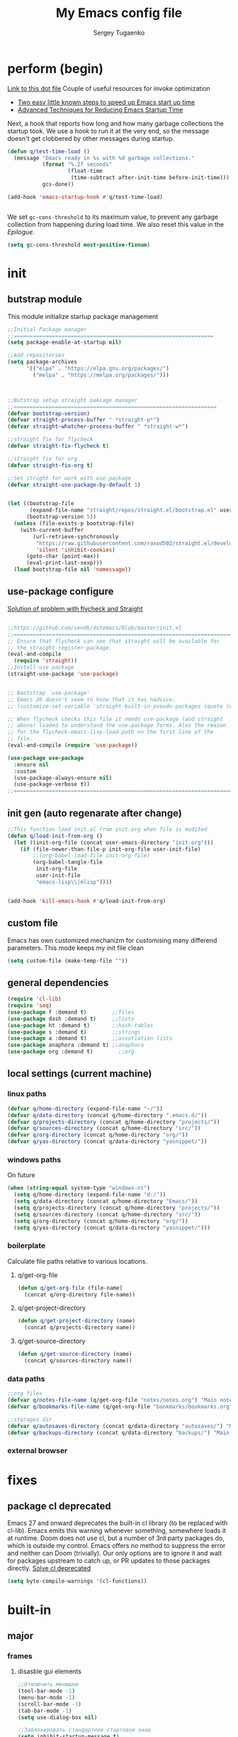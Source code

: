 #+begin_src emacs-lisp :exports none
  ;; DO NOT EDIT THIS FILE DIRECTLY
  ;; This is a file generated from a literate programing source file located at
  ;; You should make any changes there and regenerate it from Emacs org-mode using C-c C-v t
#+end_src

#+title: My Emacs config file
#+author: Sergey Tugaenko
#+email: qventeen@gmail.com

* perform (begin)
[[https://github.com/zzamboni/dot-emacs/blob/master/init.org#performance-optimization][Link to this dot file]]
Couple of useful resources for invoke optimization
- [[https://www.reddit.com/r/emacs/comments/3kqt6e/2_easy_little_known_steps_to_speed_up_emacs_start/][Two easy little known steps to speed up Emacs start up time]]
- [[https://blog.d46.us/advanced-emacs-startup/][Advanced Techniques for Reducing Emacs Startup Time]]
Next, a hook that reports how long and how many garbage collections the startup took. We use a hook to run it at the very end, so the message doesn't get clobbered by other messages during startup.
#+BEGIN_SRC emacs-lisp
  (defun q/test-time-load ()
    (message "Emacs ready in %s with %d garbage collections."
             (format "%.2f seconds"
                     (float-time
                      (time-subtract after-init-time before-init-time)))
             gcs-done))

  (add-hook 'emacs-startup-hook #'q/test-time-load)


#+END_SRC

We set =gc-cons-threshold= to its maximum value, to prevent any garbage collection from happening during load time. We also reset this value in the [[Epilogue][Epilogue]].
#+BEGIN_SRC emacs-lisp
(setq gc-cons-threshold most-positive-fixnum)
#+END_SRC
* init
** butstrap module
This module initialize startup package management
#+NAME: initial package managament system
#+BEGIN_SRC emacs-lisp
  ;;Initial Package manager
  ;;===============================================================
  (setq package-enable-at-startup nil)

  ;;Add repositories
  (setq package-archives
        '(("elpa" . "https://elpa.gnu.org/packages/")
          ("melpa" . "https://melpa.org/packages/")))



  ;;Butstrap setup straight pakcage manager
  ;;================================================================
  (defvar bootstrap-version)
  (defvar straight-process-buffer " *straight-p*")
  (defvar straight-whatcher-process-buffer " *straight-w*")

  ;;straight fix for flycheck
  (defvar straight-fix-flycheck t)

  ;;straight fix for org
  (defvar straight-fix-org t)

  ;;Set stright for work with use-package
  (defvar straight-use-package-by-default 1)


  (let ((bootstrap-file
         (expand-file-name "straight/repos/straight.el/bootstrap.el" user-emacs-directory))
        (bootstrap-version 5))
    (unless (file-exists-p bootstrap-file)
      (with-current-buffer
          (url-retrieve-synchronously
           "https://raw.githubusercontent.com/raxod502/straight.el/develop/install.el"
           'silent 'inhibit-cookies)
        (goto-char (point-max))
        (eval-print-last-sexp)))
    (load bootstrap-file nil 'nomessage))
#+END_SRC
** use-package configure
[[https://github.com/xendk/dotemacs/blob/master/init.el][Solution of problem with flycheck and Straight]]
#+NAME: use-package configure
#+BEGIN_SRC emacs-lisp

  ;;https://github.com/xendk/dotemacs/blob/master/init.el
  ;;===========================================================================
  ;; Ensure that flycheck can see that straight will be available for
  ;; the straight-register-package.
  (eval-and-compile
    (require 'straight))
  ;;Install-use package
  (straight-use-package 'use-package)


  ;; Bootstrap `use-package'
  ;; Emacs 26 doesn't seem to know that it has nadvice.
  ;; (customize-set-variable 'straight-built-in-pseudo-packages (quote (emacs python nadvice)))

  ;; When flycheck checks this file it needs use-package (and straight
  ;; above) loaded to understand the use-package forms. Also the reason
  ;; for the flycheck-emacs-lisp-load-path on the first line of the
  ;; file.
  (eval-and-compile (require 'use-package))

  (use-package use-package
    :ensure nil
    :custom
    (use-package-always-ensure nil)
    (use-package-verbose t))
  ;;===========================================================================
#+END_SRC
** init gen (auto regenarate after change)
#+NAME: autogen init.el
#+BEGIN_SRC emacs-lisp
;;This function load init.el from init.org when file is modifed
(defun q/load-init-from-org ()
  (let ((init-org-file (concat user-emacs-directory "init.org")))
    (if (file-newer-than-file-p init-org-file user-init-file)
        ;;(org-babel-load-file init-org-file)
        (org-babel-tangle-file
         init-org-file
         user-init-file
         "emacs-lisp\\|elisp"))))


(add-hook 'kill-emacs-hook #'q/load-init-from-org)
#+END_SRC
** custom file
Emacs has own customized mechanizm for customising
many differend parameters. This mode keeps my init file clean
#+BEGIN_SRC emacs-lisp
  (setq custom-file (make-temp-file ""))
#+END_SRC
** general dependencies
#+BEGIN_SRC emacs-lisp
  (require 'cl-lib)
  (require 'seq)
  (use-package f :demand t)        ;;files
  (use-package dash :demand t)     ;;lists
  (use-package ht :demand t)       ;;hash-tables
  (use-package s :demand t)        ;;strings
  (use-package a :demand t)        ;;assotiation lists
  (use-package anaphora :demand t) ;;anaphora
  (use-package org :demand t)        ;;org
#+END_SRC
** local settings (current machine)
*** linux paths
#+NAME: linux-paths
#+BEGIN_SRC emacs-lisp
(defvar q/home-directory (expand-file-name "~/"))
(defvar q/data-directory (concat q/home-directory ".emacs.d/"))
(defvar q/projects-directory (concat q/home-directory "projects/"))
(defvar q/sources-directory (concat q/home-directory "src/"))
(defvar q/org-directory (concat q/home-directory "org/"))
(defvar q/yas-directory (concat q/data-directory "yasnippet/"))

#+END_SRC
*** windows paths
On future
#+NAME: windows-pahts
#+BEGIN_SRC emacs-lisp
(when (string-equal system-type "windows-nt")
  (setq q/home-directory (expand-file-name "d:/"))
  (setq q/data-directory (concat q/home-directory "Emacs/"))
  (setq q/projects-directory (concat q/home-directory "projects/"))
  (setq q/sources-directory (concat q/home-directory "src/"))
  (setq q/org-directory (concat q/home-directory "org/"))
  (setq q/yas-directory (concat q/data-directory "yasnippet/")))
#+END_SRC
*** boilerplate
Calculate file paths relative to various locations.
**** q/get-org-file
#+BEGIN_SRC emacs-lisp
  (defun q/get-org-file (file-name)
    (concat q/org-directory file-name))
#+END_SRC
**** q/get-project-directory
#+BEGIN_SRC emacs-lisp
  (defun q/get-project-directory (name)
    (concat q/projects-directory name))
#+END_SRC
**** q/get-source-directory
#+BEGIN_SRC emacs-lisp
  (defun q/get-source-directory (name)
    (concat q/sources-directory name))
#+END_SRC
*** data paths
#+NAME: data-pathes
#+BEGIN_SRC emacs-lisp
  ;;org files
  (defvar q/notes-file-name (q/get-org-file "notes/notes.org") "Main notes file-name")
  (defvar q/bookmarks-file-name (q/get-org-file "bookmarks/bookmarks.org") "Main bookmarks file-name")

  ;;storages dir
  (defvar q/autosaves-directory (concat q/data-directory "autosaves/") "Main bookmarks file-name")
  (defvar q/backups-directory (concat q/data-directory "backups/") "Main bookmarks file-name")
#+END_SRC
*** external browser
* fixes
** package cl deprecated
Emacs 27 and onward deprecates the built-in cl library (to be replaced with cl-lib). Emacs emits this warning whenever something, somewhere loads it at runtime. Doom does not use cl, but a number of 3rd party packages do, which is outside my control. Emacs offers no method to suppress the error and neither can Doom (trivially). Our only options are to ignore it and wait for packages upstream to catch up, or PR updates to those packages directly.
[[https://emacs.stackexchange.com/questions/58489/how-do-i-debug-package-cl-is-deprecated][Solve cl deprecated]]
#+NAME: fix-cl-deprecated
#+BEGIN_SRC emacs-lisp
  (setq byte-compile-warnings '(cl-functions))

#+END_SRC
* built-in
** major
*** frames
**** disasble gui elements
#+BEGIN_SRC emacs-lisp
  ;;Отключить менюшки
  (tool-bar-mode -1)
  (menu-bar-mode -1)
  (scroll-bar-mode -1)
  (tab-bar-mode -1)
  (setq use-dialog-box nil)

  ;;Заблокировать стандартное стартовое окно
  (setq inhibit-startup-message t)

  ;;Большое окно при старте
  (toggle-frame-maximized)
#+END_SRC
**** font settings
#+BEGIN_SRC emacs-lisp
;;Default font
(add-to-list 'default-frame-alist
;;'(font . "Comic Sans MS-14")
;;'(font . "Hack-14")
'(font . "JetBrains Mono-14"))
#+END_SRC
*** display
**** visual-line-mode
This mode haw little performance. Instead i use visual-fill-mode
#+NAME: global-visual-mode
#+BEGIN_SRC emacs-lisp
(global-visual-line-mode 1)
#+END_SRC
**** useless whitespace
#+NAME: whitespace-line-column
#+BEGIN_SRC emacs-lisp
;; Longer whitespace, otherwise syntax highlighting is limited to default column
(setq whitespace-line-column 500)
#+END_SRC
*** windows
**** ace-window
Super Super coole tool
GNU Emacs package for selecting a window to switch to
[[https://github.com/abo-abo/ace-window][Ace-window Github]]

#+NAME: ace-window
#+BEGIN_SRC emacs-lisp
(use-package ace-window
:bind 
("M-o" . ace-window)
:custom
(aw-dispatch-always t))
#+END_SRC
**** windmove keybindings
#+BEGIN_SRC emacs-lisp
;;winmove-mode переключает фокус расположенные рядом открытые окна
;;(windmove-default-keybindings 'control)
#+END_SRC
**** store work session
#+BEGIN_SRC emacs-lisp
;;Сохранение рабочей сессии
(desktop-save-mode 1)
#+END_SRC
**** yes-or-no -> y-or-n
#+BEGIN_SRC emacs-lisp
;;replace yes-or-no-p -> y-or-n-p
(defalias 'yes-or-no-p 'y-or-n-p)
#+END_SRC
**** modeline
#+BEGIN_SRC emacs-lisp
  ;;Включить нумерацию колонок
  (column-number-mode 1)
#+END_SRC
**** region control
#+BEGIN_SRC emacs-lisp
  ;;Включить возможность преобразования 
  ;;Региона в символы верхнего и нижнего регистра
  (put 'upcase-region 'disabled nil)
  (put 'downcase-region 'disabled nil)
#+END_SRC
*** files
**** autosaves
#+NAME: autosaves
#+BEGIN_SRC emacs-lisp
  ;;toggle in autosave
  (setq auto-save-default t)

  ;;save every 60 sec or 60 keystroke 
  (setq auto-save-timeout 60)
  (setq auto-save-interval 60)

  ;;keep autosaves in one place
  (unless (file-exists-p q/autosaves-directory)
    (make-directory q/autosaves-directory))

  (setq auto-save-file-name-transforms
      `((".*" ,q/autosaves-directory t)))

  (setq create-lockfiles nil)

  ;;Delete files to trash
  (setq delete-by-moving-to-trash t)
#+END_SRC
**** backups
Backups are created everytime a buffer is manually saved.

#+NAME: backups
#+BEGIN_SRC emacs-lisp
  ;;backup every save
  (use-package backup-each-save
    :hook (after-save . backup-each-save))

  ;;keep 10 backups
  (setq kept-new-versions 10)

  ;;delete old backups
  (setq delete-old-versions t)

  ;;copy files to avoid various problems
  (setq backup-by-copying t)

  ;;backup files even if version controlled
  (setq vc-make-backup-files t)

  ;;keep backups in a single place
  (unless (file-exists-p q/backups-directory)
    (make-directory q/backups-directory))

  (setq backup-directory-alist
        `((".*" . ,q/backups-directory)))

  (setq make-backup-files t)
#+END_SRC
**** autorevert
#+BEGIN_SRC emacs-lisp
  (setq revert-without-query '("\\.png"))
#+END_SRC
*** international
**** coding chars
Insert chars for 10-x number
#+BEGIN_SRC emacs-lisp
;;C-q quoted-insert = 10 radix
(setq read-quoted-char-radix 10)
#+END_SRC
**** language environments
Стандартный и лучший вариант UTF-8
M-x set-language-environments
Переменная
current-language-environment t
***** Usefull hooks
set-language-environment-hook
Позволяет настроить выбранное языковое пространство
команда установки языковой среды вызывает данный хук после
собственно установки среды

exit-language-environment-hook
Нужен для отмены установленных в предыдущем хуке изменений
**** inputs methods
M-x set-input-method (Ukrania or Russian)
Позволяет выбирать любой метод ввода
Думаю удобно привязат переключение метода ввода
К определенной клавише либо
** advance
*** indendation
#+BEGIN_SRC emacs-lisp
;;Задаем ширину отступа в четыре пробела
(setq tab-width 4)
(setq tab-stop-list (quote (0 4 8)))
#+END_SRC
*** text
**** filling
wrap linus at 79 characters
#+NAME: fill-column
#+BEGIN_SRC emacs-lisp
  (setq-default fill-column 79)
#+END_SRC
**** latex mode
Базовый режим для работы с Latex для более удобной
работы лучше использовать AUCTEX
PDF setting
  ;;(setq latex-run-command "latex")
  ;;(setq tex-print-file-extension ".dvi")
  ;;(setq tex-dvi-view-command "xdvi")
  ;;(setq tex-dvi-print-command "lpr")
  
*** building programm
**** interaction
Setup initial scratch message to nil
#+BEGIN_SRC emacs-lisp
(use-package emacs
:config
  (setq initial-scratch-message "")
;;  (initial-buffer-choice t)
  (setq initial-major-mode 'lisp-interaction-mode))
  
#+END_SRC
** minor
*** auto fill mode
Выполняет автоматическое заполнение буффера строками нужной ширины.

Fill and auto fill text in buffer 
(auto-fill-mode 1) 
включает режим в текущем буфере 

fill-column 
Переменная которая содержит ширину заполнения (70 по умолчанию).

C-x f (set-fill-column) устанавливаем ширину строки для заполнения. 
M-o M-s (center-line) центрирование строки в рамках текущей ширины
строки.  Доступно в Текстовом режиме и родственных ему.

устанавливаем префикс для заполнения
C-x . (set-fill-prefix) 
*** prettify-symbols-mode
Replace various symbols with nice looking unicode glyphs
#+NAME: prettify-simbols-mode
#+BEGIN_SRC emacs-lisp
(global-prettify-symbols-mode +1)
#+END_SRC
*** electric modes
**** electric-quote
Переменные для упавления вставки кавычек.

electric-quote-paragraph
electric-quote-comment
electric-quote-string
electric-quote-chars

Авто замена кавычек на изогнутые при вводе апострофа

(electric-quote-local-mode 1)
(electric-quote-mode 1)
**** electric-pair
Automatically insert matching close-brackets for any open bracket
#+NAME: electric-pair-mode
#+BEGIN_SRC emacs-lisp
;;  (electric-pair-mode 1) 
#+END_SRC

*** show-paren-mode
#+NAME: show-paren-mode
#+BEGIN_SRC emacs-lisp
;; (use-package paren
;;   :commands (show-paren-mode)
;;   :hook (after-init . show-paren-mode)
;;   :custom
;;   (show-paren-delay 0)
;;   :config
;;   (set-face-foreground 'show-paren-match "green4")
;;   (set-face-foreground 'show-paren-mismatch "#f00")
;;   (set-face-attribute 'show-paren-match nil :weight 'extra-bold)
;;   (set-face-attribute 'show-paren-mismatch nil :weight 'extra-bold))
#+END_SRC
*** flyspell mode
Additional mode including dynamic spelling check according to dictionary settings for ispell programm
#+NAME: flyspell
#+BEGIN_SRC emacs-lisp

#+END_SRC

*** winner mode
winner-mode записывает изменения конфигурации окон
позволяет перемещятся undo redo по изменениям

*** wich function mode
Даный режим показывает название функции в которой
сейчас находится указатель в mode line
#+BEGIN_SRC emacs-lisp
;;(which-function-mode)
#+END_SRC

*** linum-mode
Даный режим запускает отображение номеров строк
#+BEGIN_SRC emacs-lisp
  ;;Включить относительную нумерацию строк
  ;;(setq display-line-numbers-type (quote relative))
  ;; Включить последовательную нумерацию строк
  ;;(setq display-line-numbers-type (quote t))

  ;;Отображает номера строк на дисплее
  ;;(global-display-line-numbers-mode)
#+END_SRC
*** autocomplete
**** ido-mode
Interactive Do package
Дополняет и раскрашивает ввод при поиске файлов 

**** icomplete-mode 
Даный режим позволяет выполнять интерактивное автодополнение в
минибуфере 

* ext
** TODO general
*** DONE visual-fill-column
[[https://github.com/joostkremers/visual-fill-column][Visual-fill-column on Github]]
#+NAME: visual-fill-column
#+BEGIN_SRC emacs-lisp
;;Adding visual fill column to text modes.
;;This minor mode wrap lines at fill-column instead endge of screen
;;(use-package visual-fill-column
;;  :hook (text-mode . visual-fill-column-mode))
#+END_SRC
Is a small Emacs minor mode that mimics the effect of fill-column in visual-line-mode. Instead of wrapping lines at the window edge, which is the standard behaviour of visual-line-mode, it wraps lines at fill-column. If fill-column is too large for the window, the text is wrapped at the window edge. Told in images, visual-fill-column turns the view on the left into the view on the right, without changing the contents of the file
*** TODO smartparens
[[https://github.com/Fuco1/smartparens][Smartparens Github]]
[[https://ebzzry.io/en/emacs-pairs/][Smartparens Manual]]
#+NAME: smartparent
#+BEGIN_SRC emacs-lisp
  
(use-package smartparens
  :config (progn (show-smartparens-global-mode t))
  :hook
  (prog-mode . turn-on-smartparens-strict-mode))
#+End_SRC
Smartparens is minor mode for Emacs that deals with parens pairs
and tries to be smart about it.  It started as a unification effort
to combine functionality of several existing packages in a single,
compatible and extensible way to deal with parentheses, delimiters,
tags and the like.  Some of these packages include autopair,
textmate, wrap-region, electric-pair-mode, paredit and others.  With
the basic features found in other packages it also brings many
improvements as well as completely new features.

*** TODO undo tree
*** DONE helpfull
Helpful is a replacement for *help* buffers that provides much more
contextual information.  To get started, try:
`M-x helpful-function RET helpful-function

The full set of commands you can try is:

helpful-function
helpful-command
helpful-key
helpful-macro
helpful-callable
helpful-variable
helpful-at-point

For more information and screenshots, see
[[https://github.com/Wilfred/helpful][Helpfull GitHub]]

#+NAME: helpful
#+BEGIN_SRC emacs-lisp
  (use-package helpful
    :commands (helpful-at-point helpful-command)
    :bind (
           ;; Note that the built-in `describe-function' includes both functions
           ;; and macros. `helpful-function' is functions only, so we provide
           ;; `helpful-callable' as a drop-in replacement.
           ;;           ("C-h f" . #'helpful-callable)
           ;;           ("C-h v" . #'helpful-variable)
           ;;           ("C-h k" . #'helpful-key)

           ;; Lookup the current symbol at point. C-c C-d is a common keybinding
           ;; for this in lisp modes.
           ("C-c C-d" . #'helpful-at-point)

           ;; Look up *F*unctions (excludes macros).
           ;;
           ;; By default, C-h F is bound to `Info-goto-emacs-command-node'. Helpful
           ;; already links to the manual, if a function is referenced there.
           ;;         ("C-h F" . #'helpful-function)

           ;; Look up *C*ommands.
           ;;
           ;; By default, C-h C is bound to describe `describe-coding-system'. I
           ;; don't find this (vector )ery useful, but it's frequently useful to only
           ;; look at interactive functions.
           ("C-h C" . #'helpful-command)
           ))

#+END_SRC
*** DONE avy (jumping to wisible text)
Avy is a GNU Emacs package for jumping to visible text using a char-based decision tree
[[https://github.com/abo-abo/avy][Avy Github]]
[[https://www.youtube.com/watch?v=zar4GsOBU0g][Avy YouTube reprezentation]]
#+NAME: avi
#+BEGIN_SRC emacs-lisp
  (use-package avy
    :bind (
           ;;Input one char, jump to it with a tree
           ("C-:" . avy-goto-char)

           ;;Input two consecutive chars, jump to the first one with a tree
           ("C-'" . avy-goto-char-2)

           ;;Input an arbitrary amount of consecutive chars, jump to the first one with a tree.
           ("C-;" . avy-goto-char-timer)

           ;;Input zero chars, jump to a line start with a tree.
           ("M-g g" . avy-goto-line)

           ;;Input one char at word start, jump to a word start with a tree
           ("M-g w" . avy-goto-word-1)

           ;;Input zero chars, jump to a word start with a tree.
           ("M-g e" . avy-goto-word-0)

           ;;You add this to your config to bind some stuff:
           ("C-c C-j" . avy-resume)))
#+END_SRC
*** DONE amx (prioritizing M-x commands)
Amx is an alternative interface for M-x in Emacs. It provides several
enhancements over the ordinary execute-extended-command, such as
prioritizing your most-used commands in the completion list and
showing keyboard shortcuts, and it supports several completion systems
for selecting commands, such as ido and ivy.
[[https://github.com/DarwinAwardWinner/amx/][Amx Github]]

#+NAME: amx
#+BEGIN_SRC emacs-lisp
(use-package amx)
#+END_SRC
*** ibuffer
Config for ibuffer
#+NAME: ibuffer
#+BEGIN_SRC emacs-lisp
(use-package ibuffer :bind ("C-x C-b" . ibuffer))
#+END_SRC
*** TODO [#A] dired
**** dired-hacks

**** dired-rainbow

*** icons
**** All-the-icons
#+NAME: all-the-icons
#+BEGIN_SRC emacs-lisp
  (use-package all-the-icons :demand)
#+END_SRC
[[https://github.com/domtronn/all-the-icons.el][All-the-icons Github]]
This package is a utility for using and formatting various Icon
fonts within Emacs.  Icon Fonts allow you to propertize and format
icons the same way you would normal text.  This enables things such
as better scaling of and anti aliasing of the icons.

**** All-the-icons-ivy
#+NAME: ivy-icons
#+BEGIN_SRC emacs-lisp
;;  (use-package all-the-icons-ivy
;;  :after (all-the-icons)
;;  :init (all-the-icons-ivy-setup))
#+END_SRC
**** All-the-icons-ivy-rich-icons
***** Hacks
#+NAME: q/kill-buffer
#+Begin_SRC emacs-lisp
  ;;;This function need for correct kill buffer throught ivy-rich
  (defun q/all-the-icons-ivy-rich-kill-buffer ()
    "Kill the buffer specified by BUFFER-OR-NAME."
    (interactive)
    (ivy-read
     (format "Kill buffer (default: %s)" (buffer-name (current-buffer)))
     #'internal-complete-buffer
     :preselect (buffer-name (current-buffer))
     :action #'kill-buffer
     :caller 'q/all-the-icons-ivy-rich-kill-buffer))
#+END_SRC
***** BaseConfig
[[https://github.com/seagle0128/all-the-icons-ivy-rich][All-the-icons-rich-icons Github]]
#+NAME: ivy-ricy-icons
#+BEGIN_SRC emacs-lisp
  (use-package all-the-icons-ivy-rich
    :commands (all-the-icons-ivy-rich-mode)
    :init (all-the-icons-ivy-rich-mode 1)

    :bind ("C-x k" . q/all-the-icons-ivy-rich-kill-buffer)

    :custom
    (all-the-icons-ivy-rich-icon-size 1.0)
    (inhibit-compacting-font-caches t)

    ;;IVY-RICH icons  format
    ;;=====================================================
    ;;    (ivy-rich-display-transformer-list)
    (all-the-icons-ivy-rich-display-transformers-list
     '(ivy-switch-buffer
       (:columns
        ((all-the-icons-ivy-rich-buffer-icon)
         (ivy-rich-candidate (:width 30))
         (ivy-rich-switch-buffer-size (:width 7))
         (ivy-rich-switch-buffer-indicators (:width 4 :face error :align right))
         (ivy-rich-switch-buffer-major-mode (:width 12 :face warning))
         ;;(ivy-rich-switch-buffer-project (:width 15 :face success))
         (ivy-rich-switch-buffer-path (:width (lambda (x) (ivy-rich-switch-buffer-shorten-path x (ivy-rich-minibuffer-width 0.3))))))
        :predicate
        (lambda (cand) (get-buffer cand))
        :delimiter "\t")
       ivy-switch-buffer-other-window
       (:columns
        ((all-the-icons-ivy-rich-buffer-icon)
         (ivy-rich-candidate (:width 30))
         (ivy-rich-switch-buffer-size (:width 7))
         (ivy-rich-switch-buffer-indicators (:width 4 :face error :align right))
         (ivy-rich-switch-buffer-major-mode (:width 12 :face warning))
         ;; (ivy-rich-switch-buffer-project (:width 15 :face success))
         (ivy-rich-switch-buffer-path (:width (lambda (x) (ivy-rich-switch-buffer-shorten-path x (ivy-rich-minibuffer-width 0.3))))))
        :predicate
        (lambda (cand) (get-buffer cand))
        :delimiter "\t")

       ;; counsel
       counsel-switch-buffer
       (:columns
        ((all-the-icons-ivy-rich-buffer-icon)
         (ivy-rich-candidate (:width 30))
         (ivy-rich-switch-buffer-size (:width 7))
         (ivy-rich-switch-buffer-indicators (:width 4 :face error :align right))
         (ivy-rich-switch-buffer-major-mode (:width 12 :face warning))
         ;; (ivy-rich-switch-buffer-project (:width 15 :face success))
         (ivy-rich-switch-buffer-path (:width (lambda (x) (ivy-rich-switch-buffer-shorten-path x (ivy-rich-minibuffer-width 0.3))))))
        :predicate
        (lambda (cand) (get-buffer cand))
        :delimiter "\t")
       counsel-switch-buffer-other-window
       (:columns
        ((all-the-icons-ivy-rich-buffer-icon)
         (ivy-rich-candidate (:width 30))
         ;;(ivy-rich-switch-buffer-size (:width 7))
         (ivy-rich-switch-buffer-indicators (:width 4 :face error :align right))
         (ivy-rich-switch-buffer-major-mode (:width 12 :face warning))
         ;; (ivy-rich-switch-buffer-project (:width 15 :face success))
         (ivy-rich-switch-buffer-path (:width (lambda (x) (ivy-rich-switch-buffer-shorten-path x (ivy-rich-minibuffer-width 0.3))))))
        :predicate
        (lambda (cand) (get-buffer cand))
        :delimiter "\t")
       counsel-M-x
       (:columns
        ((all-the-icons-ivy-rich-function-icon)
         (counsel-M-x-transformer (:width 40))
         (ivy-rich-counsel-function-docstring (:face font-lock-doc-face))))
       counsel-describe-function
       (:columns
        ((all-the-icons-ivy-rich-function-icon)
         (counsel-describe-function-transformer (:width 40))
         (ivy-rich-counsel-function-docstring (:face font-lock-doc-face))))
       counsel-describe-variable
       (:columns
        ((all-the-icons-ivy-rich-variable-icon)
         (counsel-describe-variable-transformer (:width 40))
         (ivy-rich-counsel-variable-docstring (:face font-lock-doc-face))))
       counsel-describe-symbol
       (:columns
        ((all-the-icons-ivy-rich-symbol-icon)
         (ivy-rich-candidate))
        :delimiter "\t")
       counsel-set-variable
       (:columns
        ((all-the-icons-ivy-rich-variable-icon)
         (counsel-describe-variable-transformer (:width 40))
         (ivy-rich-counsel-variable-docstring (:face font-lock-doc-face))))
       counsel-apropos
       (:columns
        ((all-the-icons-ivy-rich-symbol-icon)
         (ivy-rich-candidate))
        :delimiter "\t")
       counsel-info-lookup-symbol
       (:columns
        ((all-the-icons-ivy-rich-symbol-icon)
         (ivy-rich-candidate))
        :delimiter "\t")
       counsel-descbinds
       (:columns
        ((all-the-icons-ivy-rich-keybinding-icon)
         (ivy-rich-candidate))
        :delimiter "\t")
       counsel-find-file
       (:columns
        ((all-the-icons-ivy-rich-file-icon)
         (ivy-read-file-transformer))
        :delimiter "\t")
       counsel-file-jump
       (:columns
        ((all-the-icons-ivy-rich-file-icon)
         (ivy-rich-candidate))
        :delimiter "\t")
       counsel-dired
       (:columns
        ((all-the-icons-ivy-rich-file-icon)
         (ivy-read-file-transformer))
        :delimiter "\t")
       counsel-dired-jump
       (:columns
        ((all-the-icons-ivy-rich-file-icon)
         (ivy-rich-candidate))
        :delimiter "\t")
       counsel-el
       (:columns
        ((all-the-icons-ivy-rich-symbol-icon)
         (ivy-rich-candidate))
        :delimiter "\t")
       counsel-fzf
       (:columns
        ((all-the-icons-ivy-rich-file-icon)
         (ivy-rich-candidate))
        :delimiter "\t")
       counsel-git
       (:columns
        ((all-the-icons-ivy-rich-file-icon)
         (ivy-rich-candidate))
        :delimiter "\t")
       counsel-recentf
       (:columns
        ((all-the-icons-ivy-rich-file-icon)
         (ivy-rich-candidate (:width 0.8))
         (ivy-rich-file-last-modified-time (:face font-lock-comment-face)))
        :delimiter "\t")
       counsel-buffer-or-recentf
       (:columns
        ((all-the-icons-ivy-rich-file-icon)
         (counsel-buffer-or-recentf-transformer (:width 0.8))
         (ivy-rich-file-last-modified-time (:face font-lock-comment-face)))
        :delimiter "\t")
       counsel-bookmark
       (:columns
        ((all-the-icons-ivy-rich-bookmark-type)
         (all-the-icons-ivy-rich-bookmark-name (:width 40))
         (all-the-icons-ivy-rich-bookmark-info))
        :delimiter "\t")
       counsel-bookmarked-directory
       (:columns
        ((all-the-icons-ivy-rich-file-icon)
         (ivy-rich-candidate))
        :delimiter "\t")
       counsel-package
       (:columns
        ((all-the-icons-ivy-rich-package-icon)
         (ivy-rich-candidate (:width 30))
         (all-the-icons-ivy-rich-package-version (:width 16 :face font-lock-comment-face))
         (all-the-icons-ivy-rich-package-archive-summary (:width 7 :face font-lock-builtin-face))
         (all-the-icons-ivy-rich-package-install-summary (:face font-lock-doc-face)))
        :delimiter "\t")
       counsel-fonts
       (:columns
        ((all-the-icons-ivy-rich-font-icon)
         (ivy-rich-candidate))
        :delimiter "\t")
       counsel-major
       (:columns
        ((all-the-icons-ivy-rich-mode-icon)
         (ivy-rich-candidate))
        :delimiter "\t")
       counsel-find-library
       (:columns
        ((all-the-icons-ivy-rich-library-icon)
         (ivy-rich-candidate))
        :delimiter "\t")
       counsel-load-library
       (:columns
        ((all-the-icons-ivy-rich-library-icon)
         (ivy-rich-candidate))
        :delimiter "\t")
       counsel-load-theme
       (:columns
        ((all-the-icons-ivy-rich-theme-icon)
         (ivy-rich-candidate))
        :delimiter "\t")
       counsel-world-clock
       (:columns
        ((all-the-icons-ivy-rich-world-clock-icon)
         (ivy-rich-candidate))
        :delimiter "\t")
       counsel-tramp
       (:columns
        ((all-the-icons-ivy-rich-tramp-icon)
         (ivy-rich-candidate))
        :delimiter "\t")
       counsel-git-checkout
       (:columns
        ((all-the-icons-ivy-rich-git-branch-icon)
         (ivy-rich-candidate))
        :delimiter "\t")
       counsel-list-processes
       (:columns
        ((all-the-icons-ivy-rich-process-icon)
         (ivy-rich-candidate))
        :delimiter "\t")
       counsel-projectile-switch-project
       (:columns
        ((all-the-icons-ivy-rich-file-icon)
         (ivy-rich-candidate))
        :delimiter "\t")
       counsel-projectile-find-file
       (:columns
        ((all-the-icons-ivy-rich-file-icon)
         (counsel-projectile-find-file-transformer))
        :delimiter "\t")
       counsel-projectile-find-dir
       (:columns
        ((all-the-icons-ivy-rich-project-icon)
         (counsel-projectile-find-dir-transformer))
        :delimiter "\t")
       counsel-minor
       (:columns
        ((all-the-icons-ivy-rich-mode-icon)
         (ivy-rich-candidate))
        :delimiter "\t")
       counsel-imenu
       (:columns
        ((all-the-icons-ivy-rich-imenu-icon)
         (ivy-rich-candidate))
        :delimiter "\t")
       counsel-cd
       (:columns
        ((all-the-icons-ivy-rich-file-icon)
         (ivy-rich-candidate))
        :delimiter "\t")
       counsel-company
       (:columns
        ((all-the-icons-ivy-rich-company-icon)
         (ivy-rich-candidate))
        :delimiter "\t")

       ;; pkacage
       package-install
       (:columns
        ((all-the-icons-ivy-rich-package-icon)
         (ivy-rich-candidate (:width 30))
         (ivy-rich-package-version (:width 16 :face font-lock-comment-face))
         (ivy-rich-package-archive-summary (:width 7 :face font-lock-builtin-face))
         (ivy-rich-package-install-summary (:face font-lock-doc-face)))
        :delimiter "\t")
       package-reinstall
       (:columns
        ((all-the-icons-ivy-rich-package-icon)
         (ivy-rich-candidate (:width 30))
         (ivy-rich-package-version (:width 16 :face font-lock-comment-face))
         (ivy-rich-package-archive-summary (:width 7 :face font-lock-builtin-face))
         (ivy-rich-package-install-summary (:face font-lock-doc-face)))
        :delimiter "\t")
       package-delete
       (:columns
        ((all-the-icons-ivy-rich-package-icon)
         (ivy-rich-candidate))
        :delimiter "\t")

       ;; persp-switch-to-buffer
       ;; (:columns
       ;;  ((all-the-icons-ivy-rich-buffer-icon)
       ;;   (ivy-rich-candidate (:width 30))
       ;;   (ivy-rich-switch-buffer-size (:width 7))
       ;;   (ivy-rich-switch-buffer-indicators (:width 4 :face error :align right))
       ;;   (ivy-rich-switch-buffer-major-mode (:width 12 :face warning))
       ;;   (ivy-rich-switch-buffer-project (:width 15 :face success))
       ;;   (ivy-rich-switch-buffer-path (:width (lambda (x) (ivy-rich-switch-buffer-shorten-path x (ivy-rich-minibuffer-width 0.3))))))
       ;;  :predicate
       ;;  (lambda (cand) (get-buffer cand))
       ;;  :delimiter "\t")
       ;; persp-switch
       ;; (:columns
       ;;  ((all-the-icons-ivy-rich-project-icon)
       ;;   (ivy-rich-candidate))
       ;;  :delimiter "\t")
       ;; persp-frame-switch
       ;; (:columns
       ;;  ((all-the-icons-ivy-rich-project-icon)
       ;;   (ivy-rich-candidate))
       ;;  :delimiter "\t")
       ;; persp-window-switch
       ;; (:columns
       ;;  ((all-the-icons-ivy-rich-project-icon)
       ;;   (ivy-rich-candidate))
       ;;  :delimiter "\t")
       ;; persp-kill
       ;; (:columns
       ;;  ((all-the-icons-ivy-rich-project-icon)
       ;;   (ivy-rich-candidate))
       ;;  :delimiter "\t")
       ;; persp-save-and-kill
       ;; (:columns
       ;;  ((all-the-icons-ivy-rich-project-icon)
       ;;   (ivy-rich-candidate))
       ;;  :delimiter "\t")
       ;; persp-import-buffers
       ;; (:columns
       ;;  ((all-the-icons-ivy-rich-project-icon)
       ;;   (ivy-rich-candidate))
       ;;  :delimiter "\t")
       ;; persp-import-win-conf
       ;; (:columns
       ;;  ((all-the-icons-ivy-rich-project-icon)
       ;;   (ivy-rich-candidate))
       ;;  :delimiter "\t")
       ;; persp-kill-buffer
       ;; (:columns
       ;;  ((all-the-icons-ivy-rich-buffer-icon)
       ;;   (ivy-rich-candidate))
       ;;  :delimiter "\t")
       ;; persp-remove-buffer
       ;; (:columns
       ;;  ((all-the-icons-ivy-rich-buffer-icon)
       ;;   (ivy-rich-candidate))
       ;;  :delimiter "\t")
       ;; persp-add-buffer
       ;; (:columns
       ;;  ((all-the-icons-ivy-rich-buffer-icon)
       ;;   (ivy-rich-candidate))
       ;;  :delimiter "\t")

       q/all-the-icons-ivy-rich-kill-buffer
       (:columns
        ((all-the-icons-ivy-rich-buffer-icon)
         (ivy-rich-candidate))
        :delimiter "\t")

       treemacs-projectile
       (:columns
        ((all-the-icons-ivy-rich-file-icon)
         (ivy-rich-candidate))
        :delimiter "\t")
       )))
#+End_SRC
**** All-the-icons-ibuffer-icons
#+NAME: ibuffer-icons
#+BEGIN_SRC emacs-lisp
  (use-package all-the-icons-ibuffer
  :after ibuffer
  :commands (all-the-icons-ibuffer-mode)
  :init (all-the-icons-ibuffer-mode))
#+END_SRC
**** Dired-icons
#+NAME: ibuffer-icons
#+BEGIN_SRC emacs-lisp
  (use-package all-the-icons-dired 
    :after (all-the-icons dired)
    :hook (dired-mode . all-the-icons-dired-mode))
#+END_SRC
**** Treemacs-icons
#+NAME: treemacs-icons
#+BEGIN_SRC emacs-lisp
;;(use-package treemacs-all-the-icons
;;:after treemacs)

#+END_SRC
**** Treemacs-icons-dired
#+NAME: treemacs-icons-dired
#+BEGIN_SRC emacs-lisp
;;  (use-package treemacs-icons-dired
;;    :demand
;;    :after (treemacs dired)
;;    :config (treemacs-icons-dired-mode))
#+END_SRC
*** posframe (popup frame at point)
**** Posframe-base
Posframe can pop up a frame at point, this posframe is a child-frame connected to its root window's buffer.
[[https://github.com/tumashu/posframe][Posframe Github]]
#+NAME: posframe-ivy
#+BEGIN_SRC emacs-lisp
(use-package posframe)
#+END_SRC
**** Ivy-posframe
This is a ivy extension, which let ivy use posframe to show its candidate menu
[[https://github.com/tumashu/ivy-posframe][Ivy Posframe Github]]

#+NAME: ivy-posframe
#+BEGIN_SRC emacs-lisp
;;  (use-package ivy-posframe
;;    :init
;;    ;; display at `ivy-posframe-style'
;;    (setq ivy-posframe-display-functions-alist
;;          '((swiper-isearch  . ivy-display-function-fallback)
;;            (swiper-backward . ivy-display-function-fallback)
;;            (complete-symbol . ivy-posframe-display-at-point)
;;            ;;(counsel-M-x     . ivy-posframe-display-at-window-bottom-left)
;;            (t               . ivy-posframe-display)))
;;
;;    (ivy-posframe-mode 1))
  ;; (setq ivy-posframe-display-functions-alist '((t . ivy-posframe-display-at-frame-center)))
  ;; (setq ivy-posframe-display-functions-alist '((t . ivy-posframe-display-at-window-center)))
  ;; (setq ivy-posframe-display-functions-alist '((t . ivy-posframe-display-at-frame-bottom-left)))
  ;; (setq ivy-posframe-display-functions-alist '((t . ivy-posframe-display-at-window-bottom-left)))
  ;; (setq ivy-posframe-display-functions-alist '((t . ivy-posframe-display-at-frame-top-center)))
  ;; (setq ivy-posframe-display-functions-alist '((t . ivy-posframe-display-at-point)))


#+END_SRC
**** Dired-posframe
This package is a peep-dired inspired, dired glimpse package using posframe.
[[https://github.com/conao3/dired-posframe.el][Dired-posframe Github]]
#+NAME: dired-posframe
#+BEGIN_SRC emacs-lisp
 ;; (use-package dired-posframe
 ;;   :hook (dired-mode . dired-posframe-mode))
#+END_SRC

*** TODO search
**** TODO FUZ (fuzzy match sortint/matching functions)
Provides some fuzzy match scoring/matching functions for Emacs, they are powered by Rust so it’s fast enough.
[[https://github.com/rustify-emacs/fuz.el][Fuz Github]]
#+NAME: fuz
#+BEGIN_SRC emacs-lisp
#+END_SRC
**** DONE FZF (very fast search fuzzy tool)
An Emacs front-end for [[https://github.com/junegunn/fzf][fzf]]
[[https://github.com/bling/fzf.el][Fzf Github]]
#+NAME: fzf
#+BEGIN_SRC emacs-lisp
(use-package fzf)
#+END_SRC
**** DONE FLX [DEPTRECATE] (fuzzy search functions)
Fuzzy matching with goog sorting
[[https://github.com/lewang/flx][Flx Github]]
#+NAME: flx
#+BEGIN_SRC emacs-lisp
(use-package flx)
#+END_SRC
**** DONE WGREP (allows to edit and apply changes to a grep buffer)
wgrep allows you to edit a grep buffer and apply those changes to the file buffer like sed interactively. No need to learn sed script, just learn Emacs.
[[https://github.com/mhayashi1120/Emacs-wgrep][Wgrep GitHub]]
#+NAME: wgrep
#+BEGIN_SRC emacs-lisp
(use-package wgrep)
#+END_SRC
**** TODO PHI (search/replace compabile with multi-cursors)
another incremental search & replace, compatible with “multiple-cursors”
[[https://github.com/zk-phi/phi-search][PHI (search-replace) Github]]
***** TODO Phi-search
#+NAME: phi-search
#+BEGIN_SRC emacs-lisp
;;(use-package phi-search)
#+END_SRC
***** TODO Phi-replace
#+NAME: phi-replace
#+BEGIN_SRC emacs-lisp
;;(use-package phi-replace)
#+END_SRC

*** multiple-cursors
Multiple cursors for Emacs. This is some pretty crazy functionality, so yes, there are kinks. Don't be afraid though, I've been using it since 2011 with great success and much merriment.
[[https://github.com/magnars/multiple-cursors.el][Multiple cursors Github]]
#+NAME: multi-cursors
#+BEGIN_SRC emacs-lisp
(use-package multiple-cursors)
#+END_SRC
** packages
#+NAME: paradox
#+BEGIN_SRC emacs-lisp
(use-package paradox)
#+END_SRC
** prog
*** git
**** MAGIT
Magit is a complete text-based user interface to Git
 [[https://github.com/magit/magit][Magit Github reqpository]]
 [[https://magit.vc/][Magit HOME PAGE]]
 [[https://magit.vc/manual/magit/index.html#Top][Magit User Manual]]
 
#+BEGIN_SRC emacs-lisp
(use-package magit)
#+END_SRC

*** TODO project management
**** treemacs
Здесь сконфигурированы и настроны пакеты позволяющие еффективно управлять проектами
#+BEGIN_SRC emacs-lisp
;;===================================================================
;;TREEMACS
(use-package treemacs
  :defer t
  :commands (treemacs-follow-mode
           treemacs-filewatch-mode
           treemacs-fringe-indicator-mode
           treemacs-git-mode)
  :config
  (progn
    (setq treemacs-collapse-dirs                 (if treemacs-python-executable 3 0)
          treemacs-deferred-git-apply-delay      2.0
          treemacs-directory-name-transformer    #'identity
          treemacs-display-in-side-window        t
          treemacs-eldoc-display                 t
          treemacs-file-event-delay              5000
          treemacs-file-extension-regex          treemacs-last-period-regex-value
          treemacs-file-follow-delay             0.7 
          treemacs-file-name-transformer         #'identity
          treemacs-follow-after-init             t
          treemacs-git-command-pipe              ""
          treemacs-goto-tag-strategy             'refetch-index
          treemacs-indentation                   1
          treemacs-indentation-string            " "
          treemacs-is-never-other-window         nil
          treemacs-max-git-entries               5000
          treemacs-missing-project-action        'ask
          treemacs-move-forward-on-expand        nil
          treemacs-no-png-images                 nil
          treemacs-no-delete-other-windows       t
          treemacs-project-follow-cleanup        nil
          treemacs-persist-file                  (expand-file-name ".cache/treemacs-persist" user-emacs-directory)
          treemacs-position                      'left
          treemacs-read-string-input             'from-child-frame
          treemacs-recenter-distance             0.1
          treemacs-recenter-after-file-follow    nil
          treemacs-recenter-after-tag-follow     nil
          treemacs-recenter-after-project-jump   'always
          treemacs-recenter-after-project-expand 'on-distance
          treemacs-show-cursor                   nil
          treemacs-show-hidden-files             t
          treemacs-silent-filewatch              nil
          treemacs-silent-refresh                nil
          treemacs-sorting                       'alphabetic-asc
          treemacs-space-between-root-nodes      t
          treemacs-tag-follow-cleanup            t
          treemacs-tag-follow-delay              3.0
          treemacs-user-mode-line-format         nil
          treemacs-user-header-line-format       nil
          treemacs-width                         25
          treemacs-workspace-switch-cleanup      nil)

    ;; The default width and height of the icons is 22 pixels. If you are
    ;; using a Hi-DPI display, uncomment this to double the icon size.
    ;;(treemacs-resize-icons 44)

    (treemacs-follow-mode t)
    (treemacs-filewatch-mode t)
    (treemacs-fringe-indicator-mode 'always)
    (pcase (cons (not (null (executable-find "git")))
                 (not (null treemacs-python-executable)))
      (`(t . t)
       (treemacs-git-mode 'deferred))
      (`(t . _)
       (treemacs-git-mode 'simple))))
  :bind (("M-1"       . treemacs-select-window)
        ("C-x t 1"   . treemacs-delete-other-windows)
        ("C-x t t"   . treemacs)
        ("C-x t B"   . treemacs-bookmark)
        ("C-x t C-t" . treemacs-find-file)
        ("C-x t M-t" . treemacs-find-tag)
  (:map treemacs-mode-map
        ("C-n" . treemacs-next-neighbour)
        ("C-p" . treemacs-previous-neighbour))))
   ;;     ([mouse-1] . #'treemacs-single-click-expand-action))



(use-package treemacs-projectile
  :after treemacs projectile)



(use-package treemacs-magit
  :after treemacs magit)


;;(use-package treemacs-evil
;;  :after treemacs evil
;;  :ensure t)

;;(use-package treemacs-persp ;;treemacs-persective if you use perspective.el vs. persp-mode
;;  :after treemacs persp-mode ;;or perspective vs. persp-mode
;;  :config (treemacs-set-scope-type 'Perspectives))

#+END_SRC
**** TODO projectile
***** Projectile-base
This library provides easy project management and navigation.  The
concept of a project is pretty basic - just a folder containing
special file.  Currently git, mercurial and bazaar repos are
considered projects by default.  If you want to mark a folder
manually as a project just create an empty .projectile file in
it.  See the README for more details.
[[https://github.com/bbatsov/projectile][Projectile Github]]
[[https://docs.projectile.mx/projectile/index.html][User Manual]]
#+BEGIN_SRC emacs-lisp
(use-package projectile
  :demand
  :init (projectile-mode +1)
  :custom
  (projectile-complection-system 'ivy)
  (projectile-indexing-method 'hybrid)
  (projectile-sort-order 'recentf)

  :bind (:map projectile-mode-map
	      ("M-<f1>" . projectile-command-map)
	      ("C-c p" . projectile-command-map) 
	      ("M-p" . projectile-command-map))
  :config
  ;;Add paths for autodiscover projects at start
  (setq projectile-project-search-path (list q/projects-directory q/sources-directory)
	;;Config filteres by next link
	;;https://gitlab.com/skybert/my-little-friends/blob/master/emacs/.emacs#L603
	projectile-globally-ignored-file-suffixes
	'("blob" "class" "classpath" "gz" "iml" "ipr" "jar" "pyc" "tkj" "war" "xd" "zip")

	projectile-globally-ignored-directories
	(append (list
                 "build"
                 "elpa"
                 "node_modules"
                 "output"
                 "target"
		 "straight"
		 "venv"
		 "semanticdb"
		 "reveal.js"
		 "__pycache__"
		 ".pytest_cache")
                projectile-globally-ignored-directories)))



;; :config
;;  (setq projectile-project-root-files-bottom-up
;;      '(".git" ".hg" "README.md" "README.org" "README" "pom.xml")
;;      projectile-project-search-path '(q/projects-directory)
;;      projectile-sort-order 'access-time))
;;(projectile-discover-projects-in-directory q/projects-directory)
;;(projectile-discover-projects-in-directory q/sources-directory))
#+END_SRC
***** Counsel-projectile
Projectile has native support for using ivy as its completion
system. Counsel-projectile provides further ivy integration into
projectile by taking advantage of ivy's support for selecting from
a list of actions and applying an action without leaving the
completion session. Concretely, counsel-projectile defines
replacements for existing projectile commands as well as new
commands that have no projectile counterparts. A minor mode is also
provided that adds key bindings for all these commands on top of
the projectile key bindings.

[[https://github.com/ericdanan/counsel-projectile][Counsel-projectile Github]]
#+NAME: counsel-projectile
#+BEGIN_SRC emacs-lisp
  (use-package counsel-projectile
    :hook (after-init . counsel-projectile-mode))

#+END_SRC
***** TODO iBuffer-projectile
Adds functionality to ibuffer for grouping buffers by their projectile
root directory.
[[https://github.com/purcell/ibuffer-projectile][iBuffer-projectile]]
#+NAME: ibuffer-projectile
#+BEGIN_SRC emacs-lisp
;;(use-package ibuffer-projectile)
#+END_SRC
*** TODO folding
**** origami
A text folding minor mode for Emacs.
[[https://github.com/gregsexton/origami.el][Origami GitHub]]
#+BEGIN_SRC emacs-lisp
  (use-package origami
    
    :init (origami-mode 1)
    :bind (:map origami-mode-map
                ("M-<f1>" . origami-toggle-node)
                ("M-<f2>" . origami-toggle-all-nodes)))
#+END_SRC
*** lsp-env
Language Server Protocol Support for Emacs
[[https://emacs-lsp.github.io/lsp-mode/][LSP mode and friends]]
[[https://emacs-lsp.github.io/lsp-mode/page/installation/][Lsp Instalation]]
**** lsp-mode
Emacs client/library for the Language Server Protocol
[[https://github.com/emacs-lsp/lsp-mode][Lsp-mode Github]]
#+NAME: lsp-mode
#+BEGIN_SRC emacs-lisp
  (use-package lsp-mode
    :hook (lsp-mode . lsp-enable-which-key-integration)
    :custom (lsp-completion-enable-additional-text-edit nil))
#+END_SRC
**** lsp-UI
lsp-ui contains a series of useful UI integrations for lsp-mode, like
flycheck support and code lenses.
[[https://github.com/emacs-lsp/lsp-ui][Lsp-ui GitHub]]
#+NAME: lsp-ui
#+BEGIN_SRC emacs-lisp
(use-package lsp-ui :commands lsp-ui-mode)
#+END_SRC
**** lsp-java
#+NAME: lsp-java
#+BEGIN_SRC emacs-lisp
(use-package lsp-java :hook (java-mode . lsp))
#+END_SRC
**** ivy-lsp
This package provides an interactive ivy interface to the workspace symbol
functionality offered by lsp-mode.
[[https://github.com/emacs-lsp/lsp-ivyhttps://github.com/emacs-lsp/lsp-ivy][Ivy-lsp Github]]
#+NAME: ivy-lsp
#+BEGIN_SRC emacs-lisp
(use-package lsp-ivy :commands lsp-ivy-workspace-symbol)
#+END_SRC
**** helm (test)
***** Helm-base
#+NAME: helm
#+BEGIN_SRC emacs-lisp
;;(use-package helm 
;;:config (helm-mode))
#+END_SRC
***** Helm-lsp
#+NAME: helm-lsp
#+BEGIN_SRC emacs-lisp
;;(use-package helm-lsp)
#+END_SRC
**** treemacs-lsp
`lsp-mode' and `treemacs' integration.
[[https://github.com/emacs-lsp/lsp-treemacs][LSP treemacs Github]]
#+NAME: treemacs-lsp
#+BEGIN_SRC emacs-lisp
(use-package lsp-treemacs :commands lsp-treemacs-errors-list)
#+END_SRC
**** flycheck
Flycheck is a modern on-the-fly syntax checking extension for GNU Emacs,
intended as replacement for the older Flymake extension which is part of GNU
Emacs.
Flycheck automatically checks buffers for errors while you type, and reports
warnings and errors directly in the buffer and in an optional IDE-like error
list.
[[http://www.flycheck.org][Flycheck site]]

#+NAME: flycheck
#+BEGIN_SRC emacs-lisp
  (use-package flycheck
    :init
    (add-to-list 'display-buffer-alist
                 `(,(rx bos "*Flycheck errors*" eos)
                   (display-buffer-reuse-window
                    display-buffer-in-side-window)
                   (side            . bottom)
                   (reusable-frames . visible)
                   (window-height   . 0.15)))
    :hook 
    (after-init . global-flycheck-mode)

    :custom
    (flycheck-emacs-lisp-load-path 'inherit)
    ;;  (flycheck-emacs-lisp-load-path ())
    (flycheck-disabled-checkers '(emacs-lisp-checkdoc)))
#+END_SRC
**** dap (debug adapter protocol)
***** Dap-mode
Debug Adapter Protocol client for Emacs.
[[https://github.com/yyoncho/dap-mode][Dap-mode GitHub]]
#+NAME: dap-mode
#+BEGIN_SRC emacs-lisp
(use-package dap-mode 
:after lsp-mode
:config (dap-auto-configure-mode))
#+END_SRC
*** lisp-env
**** TODO slime
SLIME is the Superior Lisp Interaction Mode for Emacs
[[https://github.com/slime/slime][SLIME Github]]
#+NAME: slime
#+BEGIN_SRC emacs-lisp
;;(use-package slime)
#+END_SRC

** text
*** org
A souped up markup with tasking, scheduling and aggregation features.
**** TODO straight.el fixes (TEST)
Fix some issues with straight.el and org until that is resolved.
[[https://github.com/raxod502/straight.el#installing-org-with-straightel][That is resolved]]
***** fix-org-git-version
#+NAME: fix-org-git-version
#+BEGIN_SRC emacs-lisp
  ;; (defun fix-org-git-version ()
  ;;   "The Git version of org-mode.
  ;;   Inserted by installing org-mode or when a release is made."
  ;;   (require 'git)
  ;;   (let ((git-repo (expand-file-name
  ;;                    "straight/repos/org/" user-emacs-directory)))
  ;;     (string-trim
  ;;      (git-run "describe"
  ;;               "--match=release\*"
  ;;               "--abbrev=6"
  ;;               "HEAD"))))
#+END_SRC
***** fix-org-release
#+NAME: fix-org-release
#+BEGIN_SRC emacs-lisp
  ;; (defun fix-org-release ()
  ;;   "The release version of org-mode.
  ;;   Inserted by installing org-mode or when a release is made."
  ;;   (require 'git)
  ;;   (let ((git-repo (expand-file-name
  ;;                    "straight/repos/org/" user-emacs-directory)))
  ;;     (string-trim
  ;;      (string-remove-prefix
  ;;       "release_"
  ;;       (git-run "describe"
  ;;                "--match=release\*"
  ;;                "--abbrev=0"
  ;;                "HEAD")))))
#+END_SRC
**** ORG
#+BEGIN_SRC emacs-lisp
;;Config org-mode
(use-package org
  :after (delight)
  :commands (org-open-at-point org-babel-tangle-file org-toggle-pretty-entities)

  :delight (org-mode "ORG")

  ;;KEY BINDINGS
  :bind (("C-c l" . org-store-link))        ;;Following or set links

  ;;Unset unneeded default keybindings
  :hook (org-mode . (lambda () (local-unset-key (kbd "C-'"))))
  :hook (org-babel-after-execute . q/org-open-at-point)

  :custom
  (org-startup-indented t)
  (org-startup-folded t)
  (org-hide-block-startup nil)
  (org-startup-with-inline-images nil)
  (org-startup-with-beamer-mode t)
  (org-hide-leading-stars t)
  (org-hide-emphasis-markers t)
  (org-src-preserve-indentation nil) 
  (org-edit-src-content-indentation 0)
  (org-src-tab-acts-natively t)
  ;;Toggle hide results Hide all results 
  ;;(add-hook 'org-mode-hook 'org-babel-result-hide-all)

  ;;Disable confirm evalute code blocks
  (org-confirm-babel-evaluate nil)

  ;;Whole window for edit src 
  (org-src-window-setup 'current-window)  

  :config
  ;;add redisplay inline images
  (defun q/org-open-at-point ()
    (org-open-at-point)
    (other-window 1))

  (delight '((org-indent-mode "ⓘ" org-indent) 
             (org-beamer-mode "ⓑ" ox-beamer)))

  ;;Toggle \*** to UTF-8
  ;;Toggle visual line mode for org
  ;;:commands (org-babel-result-hide-all)
  (org-toggle-pretty-entities)

  ;;BABEL configure
  ;;load languages for babel mode in orgmode
  (org-babel-do-load-languages
   'org-babel-load-languages
   '((java . t)
     (emacs-lisp.t))))
#+END_SRC
**** Org-Bullets
 #+BEGIN_SRC emacs-lisp
 (use-package org-bullets
     :after (org org-journal)
     :diminish
     :hook (org-mode . org-bullets-mode))
 #+END_SRC
**** Org-Download
  #+BEGIN_SRC emacs-lisp
    (use-package org-download
      :straight t
      :after (org))
  #+END_SRC
**** Org-journal
Functions to maintain a simple personal diary / journal using in Emacs.
[[https://github.com/bastibe/org-journal/blob/master/README.org][Org-journal Github]]
#+NAME: org-journal
#+BEGIN_SRC emacs-lisp
   (use-package org-journal
     :after(org)
;;     :delight (org-journal "ORG")
     :custom
     (org-journal-dir (concat (file-name-as-directory org-directory) "journal"))
     (org-journal-file-format "%Y/%m/%Y%m%d.journal")
     (org-journal-date-format "%A, %Y-%m-%d")
  ;;   (org-journal-encrypt-journal t)
  ;;   (org-journal-enable-encryption nil)
     (org-journal-enable-agenda-integration t)
     :bind
     ("C-c j" . org-journal-new-entry))
#+END_SRC
*** markdown-mode
Режим для чтения и написания документов с разметкой Markdown
#+BEGIN_SRC emacs-lisp
  (use-package markdown-mode
    :commands (markdown-mode gfm-mode)
    :mode (("README\\.md\\'" . gfm-mode)
           ("\\.md\\'" . markdown-mode)
           ("\\.markdown\\'" . markdown-mode))
    :hook (markdown-mode . pandoc-mode))

#+END_SRC
:init (setq markdown-command "markdown"))
*** plantuml mode
   #+BEGIN_SRC emacs-lisp
     (use-package plantuml-mode
       :after (org)
       ;;Enable plantuml-mode for PlantUML files
       :mode ("\\.puml\\'" . plantuml-mode)

       :custom
       ;;active org-babel languages
       (org-plantuml-jar-path (expand-file-name "/usr/share/java/plantuml/plantuml.jar"))

       ;;Enable exec mode to jar
       (plantuml-default-exec-mode 'jar)
       ;;Point to backend
       (plantuml-jar-path "/usr/share/java/plantuml/plantuml.jar")

       ;;Outut type
       (plantuml-output-type "png")

       ;;Indent parameters
       (plantuml-indent-level 4)

       ;;ORG-BABEL-INTEGRATION
       ;;add plantuml to orgmode
       :config
       (add-to-list 'org-src-lang-modes '("plantuml" . plantuml))

       ;;load languages for babel mode in orgmode
       (org-babel-do-load-languages
        'org-babel-load-languages
        '((plantuml . t))))
   #+END_SRC
** TODO complection
*** company
**** TODO company
#+BEGIN_SRC emacs-lisp
  (use-package company
    :diminish 

    ;;start company mode after init of emacs
    :hook
    (after-init . global-company-mode)

    :bind
    (:map
     company-active-map
     ("M-n" . company-select-next)
     ("M-p" . company-select-previous))
     
     
    :config
    (setq company-minimum-prefix-length 1)
    (setq company-tooltip-limit 7)
    (setq company-show-numbers nil)
    (setq company-tooltip-idle-delay 0.3))

#+END_SRC
**** TODO company-box
A company front-end with icons.
[[https://github.com/sebastiencs/company-box][Company-box Github]]
#+NAME: company-box
#+BEGIN_SRC emacs-lisp
  (use-package company-box
    :hook (company-mode . company-box-mode))
#+END_SRC
*** DONE ivy
**** ivy-base
Ivy is a generic completion mechanism for Emacs. While it operates similarly to other completion schemes such as icomplete-mode, Ivy aims to be more efficient, smaller, simpler, and smoother to use yet highly customizable.
[[https://oremacs.com/swiper/][Ivy User Manual]]
[[https://github.com/abo-abo/swiper][Ivy GitHub]]
***** Ivy
#+NAME: ivy
#+BEGIN_SRC emacs-lisp
(use-package ivy
    :demand
    :hook (after-init . ivy-mode)
    :custom
    (ivy-use-virtual-buffers t)
    (enable-recursive-minibuffers t)
    (ivy-re-builders-alist
     '((counsel-find-file . ivy--regex-plus)
       (counsel-describe-function . ivy--regex-plus)
       (counsel-describe-variable . ivy--regex-plus)
       (counsel-M-x . ivy--regex-plus)
       (swiper-isearch  . ivy--regex-plus)
       (counsel-outline . ivy--regex-plus)
       (t . ivy--regex-plus)))

    :bind 
    ;;Ivy-based interface to standard commands
    (("C-x b" . ivy-switch-buffer)
     ("C-c v" . ivy-push-view)
     ("C-c V" . ivy-pop-view)
     ;;Ivy-resume and other commands
     ("C-c C-r" . ivy-resume)
     ("<f6>" . ivy-resume)))
     #+END_SRC
***** Counsel
Counsel takes this further, providing versions of common Emacs commands that are customised to make the best
#+NAME: conseul
#+BEGIN_SRC emacs-lisp
(use-package counsel
    :after ivy
    :hook (ivy-mode . counsel-mode)
    :bind
    ;;Ivy-based interface to standard commands
    (("M-x" . counsel-M-x)
     ("C-x C-f" . counsel-find-file)
     ("M-y" . counsel-yank-pop)
     ("<f1> f" . counsel-describe-function)
     ("<f1> v" . counsel-describe-variable)
     ("<f1> l" . counsel-find-library)
     ("<f2> i" . counsel-info-lookup-symbol)
     ("<f2> u" . counsel-unicode-char)
     ("<f2> j" . counsel-set-variable)

     ;;Ivy-based interface to shell and system tools
     ("C-x l" . counsel-locate)
     ("C-c c" . counsel-compile)
    ;; ("C-c g" . counsel-git)
    ;;("C-c j" . counsel-git-grep)
    ;;("C-c L" . counsel-git-log)
     ("C-c k" . counsel-ag)
     ("C-c m" . counsel-linux-app)
     ("C-c n" . counsel-fzf)
     ("C-c J" . counsel-file-jump)
     ("C-S-o" . counsel-rhythmbox)
     ("C-c w" . counsel-wmctrl)

     ;;Ivy-resume and other commands
     ("C-c b" . counsel-bookmark)
     ("C-c d" . counsel-descbinds)
     ("C-c o" . counsel-outline)
     ("C-c t" . counsel-load-theme)
     ("C-c F" . counsel-org-file))

     :bind 
     (:map minibuffer-local-map ("C-r" . counsel-minibuffer-history))
  
    :custom
    (counsel-outline-face-style 'org)
    (counsel-outline-path-separator " » ")
    (counsel-org-headline-display-todo t)
    (counsel-describe-function-function #'helpful-callable)
    (counsel-describe-variable-function #'helpful-variable)
    (counsel-describe-symbol-function #'helpful-symbol))
#+END_SRC
***** Swiper
Swiper is an alternative to isearch that uses ivy to show an overview of all matches
#+NAME: swiper
#+BEGIN_SRC emacs-lisp
  (use-package swiper
    :after (ivy)
    :custom 
    (swiper-verbose nil)
    (swiper-use-visual-line t)
    
    :bind
    ;;Ivy-based interface to standard commands
    ("C-s" . swiper-isearch)
    ("C-r" . swiper-isearch-backward))
#+END_SRC
**** ivy-hydra
#+NAME: ivy-hydra
#+BEGIN_SRC emacs-lisp
(use-package ivy-hydra)
#+END_SRC
**** TODO ivy-rich
This package comes with rich transformers for commands from ivy and counsel. It should be easy enough to define your own transformers too.
[[https://github.com/Yevgnen/ivy-rich][Ivy-rich Github]]
#+NAME: ivy-rich
#+BEGIN_SRC emacs-lisp
        (use-package ivy-rich
         :after (ivy counsel counsel-projectile)
         :init (ivy-rich-mode)
         :config
         (setcdr (assq t ivy-format-functions-alist) #'ivy-format-function-line)
         (ivy-rich-project-root-cache-mode 1)

         :custom
         (ivy-rich-path-style 'addrev))

           ;; ivy--display-transformers-alist
           ;; ((package-install . ivy-rich--package-install-transformer)
           ;; 	(counsel-bookmark . ivy-rich--counsel-bookmark-transformer)
           ;; 	(counsel-recentf . ivy-rich--counsel-recentf-transformer)
           ;; 	(counsel-find-file . ivy-rich--counsel-find-file-transformer)
           ;; 	(ivy-switch-buffer . ivy-rich--ivy-switch-buffer-transformer)
           ;; 	(counsel-projectile . counsel-projectile-transformer)
           ;; 	(counsel-projectile-grep . counsel-git-grep-transformer)
           ;; 	(counsel-projectile-switch-to-buffer . counsel-projectile-switch-to-buffer-transformer)
           ;; 	(counsel-projectile-find-dir . counsel-projectile-find-dir-transformer)
           ;; 	(counsel-projectile-find-file . counsel-projectile-find-file-transformer)
           ;; 	(counsel-fonts . counsel--font-with-sample)
           ;; 	(counsel-rg . counsel-git-grep-transformer)
           ;; 	(counsel-pt . counsel-git-grep-transformer)
           ;; 	(counsel-ag . counsel-git-grep-transformer)
           ;; 	(counsel-tracker . counsel-tracker-transformer)
           ;; 	(counsel-buffer-or-recentf . counsel-buffer-or-recentf-transformer)
           ;; 	(counsel-git-grep . counsel-git-grep-transformer)
           ;; 	(counsel-M-x . ivy-rich--counsel-M-x-transformer)
           ;; 	(counsel-describe-function . ivy-rich--counsel-describe-function-transformer)
           ;; 	(counsel-describe-variable . ivy-rich--counsel-describe-variable-transformer)
           ;; 	(counsel-company . counsel--company-display-transformer)
           ;; 	(ivy-yasnippet . ivy-yasnippet-transformer)
           ;; 	(internal-complete-buffer . ivy-switch-buffer-transformer)
           ;; 	(read-file-name-internal . ivy-read-file-transformer))


#+END_SRC
**** TODO ivy-fuz
[[https://github.com/rustify-emacs/fuz.el][Fuz]] provides some fuzzy match scoring/matching functions for Emacs, they are powered by Rust so it’s fast enough
[[https://github.com/Silex/ivy-fuz.el][Ivy-fuz]] Emacs integration between fuz and ivy.

#+NAME: ivy-fuz
#+BEGIN_SRC emacs-lisp

#+END_SRC

** TODO yas
*** yas-base
Снипеты позволяют по сочетанию клавиш
либо по ключевому слову запустить построение шаблона
с достаточно широкими возможностями заполнения нужных
полей.
[[https://github.com/joaotavora/yasnippet/blob/master/doc/snippet-development.org][Документация]]

#+BEGIN_SRC emacs-lisp
  (use-package yasnippet
    :after delight
    :delight (yas-minor-mode "ⓨ")
    :config  
    (setq yas-wrap-around-region t)
    (yas-global-mode))
#+End_SRC
*** yas-snippets
Official snippet collection for the yasnippet package.
[[https://github.com/AndreaCrotti/yasnippet-snippets][Yasnippet snipets Github]]
#+NAME: yasnippet-snippets
#+BEGIN_SRC emacs-lisp
(use-package yasnippet-snippets)

#+END_SRC

** TODO maxima
*** maxima
 #+BEGIN_SRC emacs-lisp
 ;;  (use-package maxima)
 #+END_SRC
*** imaxima
*** imath
** modeline 
 Minor mode for modifing MODE LINE
 #+BEGIN_SRC emacs-lisp
 (use-package diminish)
 (use-package delight)

 ;;MODELINE config
 ;;===============================================================
 (use-package doom-modeline
   :hook (after-init . doom-modeline-mode)
   :custom (doom-modeline-buffer-file-name-style 'relative-to-project))

   #+END_SRC

** keybind
*** which-key
Which-key is a minor mode for Emacs that displays the key bindings following your currently entered incomplete command (a prefix) in a popup.
[[https://github.com/justbur/emacs-which-key][Which-key Github]]
 #+BEGIN_SRC emacs-lisp
   (use-package which-key
     :delight 
     (which-key-mode "ⓚ")
     :config 
     (which-key-mode)
     :custom 
     (which-key-side-window-max-height 0.4)
     ;; sort single chars alphabetically P p Q q
     (which-key-sort-order 'which-key-key-order-alpha))
 #+END_SRC
*** hydras
**** Hydra
This is a package for GNU Emacs that can be used to tie related commands into a family of short bindings with a common prefix - a Hydra.
[[https://github.com/abo-abo/hydra][Hydra Github]]

I install hydro only for documented process.
For this package is many diferrent cool underline tools as Major-mode-hydra
#+NAME: hydra
#+BEGIN_SRC emacs-lisp
;;(use-package hydra)
#+END_SRC
**** Major-mode-hydra
Inspired by Spacemacs major mode leader key and based on the
awesome hydra, this package offers a better way to manage your
major mode specific key bindings.
[[https://github.com/jerrypnz/major-mode-hydra.el][Major-mode-hydra Github]]
#+NAME: hydra-major-mode
#+BEGIN_SRC emacs-lisp
(use-package major-mode-hydra)
#+END_SRC
** apperiance
*** themes
 В этом разделе произвожу конфигурацию внешнего вида редактора
 Плюс дополнительно подготавливаю различные пакеты для загрузки
 #+BEGIN_SRC emacs-lisp
   ;;EMACS THEMES
   ;;===============================================================
   (use-package doom-themes 
   :init (load-theme 'doom-dracula t))


 #+END_SRC
*** faces
**** DONE rainbow-mode
This minor mode sets background color to strings that match color
names, e.g. #0000ff is displayed in white with a blue background.
[[http://elpa.gnu.org/packages/rainbow-mode.html][Rainbow elpa]]
#+NAME: rainbow-mode
#+BEGIN_SRC emacs-lisp
(use-package rainbow-mode
  :init (rainbow-mode 1))
#+END_SRC
**** TODO rainbow-delimiters
"rainbow parentheses"-like mode which highlights delimiters such as parentheses, brackets or braces according to their depth. Each successive level is highlighted in a different color. This makes it easy to spot matching delimiters, orient yourself in the code, and tell which statements are at a given depth.
[[https://github.com/Fanael/rainbow-delimiters][rainbow-delimeters Github]]
[[https://dustinlacewell.github.io/emacs.d/#orgc7de0a6][Config writen by dustin lacewell]]
#+NAME: rainbow-delimeters
#+BEGIN_SRC emacs-lisp
;; Functions for random set color for
;;=====================================================================================
(require 'color)
(defun gen-col-list (length s v &optional hval)
  (cl-flet ( (random-float () (/ (random 10000000000) 10000000000.0))
          (mod-float (f) (- f (ffloor f))) )
    (unless hval
      (setq hval (random-float)))
    (let ((golden-ratio-conjugate (/ (- (sqrt 5) 1) 2))
          (h hval)
          (current length)
          (ret-list '()))
      (while (> current 0)
        (setq ret-list
              (append ret-list
                      (list (apply 'color-rgb-to-hex (color-hsl-to-rgb h s v)))))
        (setq h (mod-float (+ h golden-ratio-conjugate)))
        (setq current (- current 1)))
      ret-list)))

(defun set-random-rainbow-colors (s l &optional h)
  ;; Output into message buffer in case you get a scheme you REALLY like.
  ;; (message "set-random-rainbow-colors %s" (list s l h))
  (interactive)
  (rainbow-delimiters-mode t)

  ;; Show mismatched braces in bright red.
  (set-face-background 'rainbow-delimiters-unmatched-face "red")

  ;; Rainbow delimiters based on golden ratio
  (let ( (colors (gen-col-list 9 s l h))
         (i 1) )
    (let ( (length (length colors)) )
      ;;(message (concat "i " (number-to-string i) " length " (number-to-string length)))
      (while (<= i length)
        (let ( (rainbow-var-name (concat "rainbow-delimiters-depth-" (number-to-string i) "-face"))
               (col (nth i colors)) )
          ;; (message (concat rainbow-var-name " => " col))
          (set-face-foreground (intern rainbow-var-name) col))
        (setq i (+ i 1))))))

(use-package rainbow-delimiters
  :commands rainbow-delimiters-mode
  :init
  (setq rainbow-delimiters-max-face-count 16)
 (set-random-rainbow-colors 0.6 0.7 0.5)
  :hook
  (prog-mode . rainbow-delimiters-mode))


#+END_SRC
** dash
[[https://github.com/emacs-dashboard/emacs-dashboard][DashBoard Github]]
#+NAME: dash-board
#+BEGIN_SRC emacs-lisp
(use-package dashboard
  :config
  (dashboard-setup-startup-hook))
#+END_SRC
An extensible emacs startup screen showing you what’s most important.
Features
  Displays an awesome Emacs banner!
  Recent files
  Bookmarks list
  Recent projects list (Depends on `projectile` or `project.el` package)
  Org mode agenda
  Register list
* perform (epilog)
Here we close the let expression from the preface.
#+BEGIN_SRC emacs-lisp
(setq gc-cons-threshold (* 2 1000 1000))
#+END_SRC
* info-notes
** advantage features
*** text
**** text objects
***** sentences
Переменная *sentence-end-double-space* контролирует конвенции по разделению предложений в тексте.  Если значение t (по умолчанию) тогда после конца фразы нужно ставить 2 пробела.  Думаю можно установить переменную в nil для обеспечения привычности пользования

**** text mode
Базовый режим для редактирования простого текста

paragraph-indent-text-mode
Основной режим для разделения абзацев по отступам первой строки
Нет нужды разделения пустой линией

paragraph-indent-minor-mode
То же что и выше но для дополнительный режим

Автодополнение слов из словаря
M-<TAB> ispell-complete-word

**** outline mode
***** outline-mode
Даный режим предназначен для навигации и редактирования
outline текстовых структур
Позволяет легко просматривать большые файлы скрывая
или открывая текстовые структуры
***** outline-minor-mode
Предназначен для совмесной работы с другими major-modes
****** Foldout
